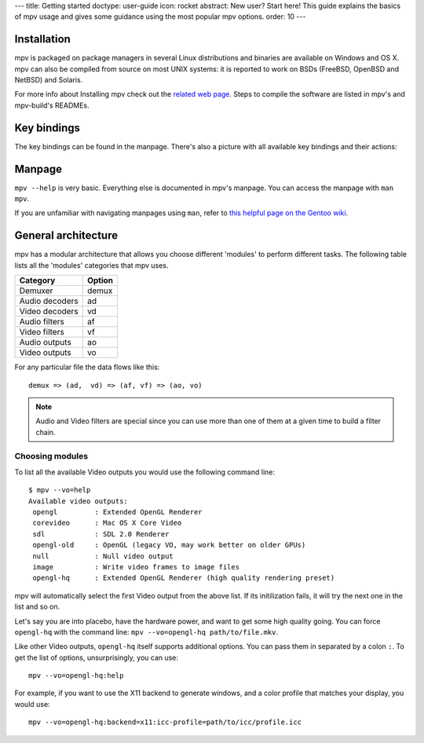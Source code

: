 ---
title: Getting started
doctype: user-guide
icon: rocket
abstract: New user? Start here! This guide explains the basics of mpv usage and gives some guidance using the most popular mpv options.
order: 10
---

Installation
============

mpv is packaged on package managers in several Linux distributions and
binaries are available on Windows and OS X. mpv can also be compiled from
source on most UNIX systems: it is reported to work on BSDs (FreeBSD, OpenBSD
and NetBSD) and Solaris.

For more info about Installing mpv check out the `related web page`_. Steps to compile the software are listed in mpv's and
mpv-build's READMEs.

.. _related web page: http://mpv.io/installation

Key bindings
============
The key bindings can be found in the manpage. There's also a picture with all available key bindings and their actions:

.. image:: https://raw.githubusercontent.com/mpv-player/random-stuff/master/key_bindings_chart/mpbindings.png
   :height: 373px
   :width: 625px
   :target: https://raw.githubusercontent.com/mpv-player/random-stuff/master/key_bindings_chart/mpbindings.png
   :alt: mpv key bindings

Manpage
=======

``mpv --help`` is very basic. Everything else is documented in mpv's manpage.
You can access the manpage with ``man mpv``.

If you are unfamiliar with navigating manpages using ``man``, refer to `this
helpful page on the Gentoo wiki <https://wiki.gentoo.org/wiki/Man_page/Navigate>`_.

General architecture
====================

mpv has a modular architecture that allows you choose different 'modules' to
perform different tasks. The following table lists all the 'modules' categories
that mpv uses.

==============  ===========
Category        Option
==============  ===========
Demuxer         demux
Audio decoders  ad
Video decoders  vd
Audio filters   af
Video filters   vf
Audio outputs   ao
Video outputs   vo
==============  ===========

For any particular file the data flows like this::

  demux => (ad,  vd) => (af, vf) => (ao, vo)


.. note::
  Audio and Video filters are special since you can use more than one of them at
  a given time to build a filter chain.

Choosing modules
----------------

To list all the available Video outputs you would use the following command
line: ::

  $ mpv --vo=help
  Available video outputs:
   opengl         : Extended OpenGL Renderer
   corevideo      : Mac OS X Core Video
   sdl            : SDL 2.0 Renderer
   opengl-old     : OpenGL (legacy VO, may work better on older GPUs)
   null           : Null video output
   image          : Write video frames to image files
   opengl-hq      : Extended OpenGL Renderer (high quality rendering preset)

mpv will automatically select the first Video output from the above list. If
its initilization fails, it will try the next one in the list and so on.

Let's say you are into placebo, have the hardware power, and want to get some
high quality going. You can force ``opengl-hq`` with the command line:
``mpv --vo=opengl-hq path/to/file.mkv``.

Like other Video outputs, ``opengl-hq`` itself supports additional options. You
can pass them in separated by a colon ``:``. To get the list of options,
unsurprisingly, you can use: ::

  mpv --vo=opengl-hq:help

For example, if you want to use the X11 backend to generate windows, and a
color profile that matches your display, you would use: ::

  mpv --vo=opengl-hq:backend=x11:icc-profile=path/to/icc/profile.icc
